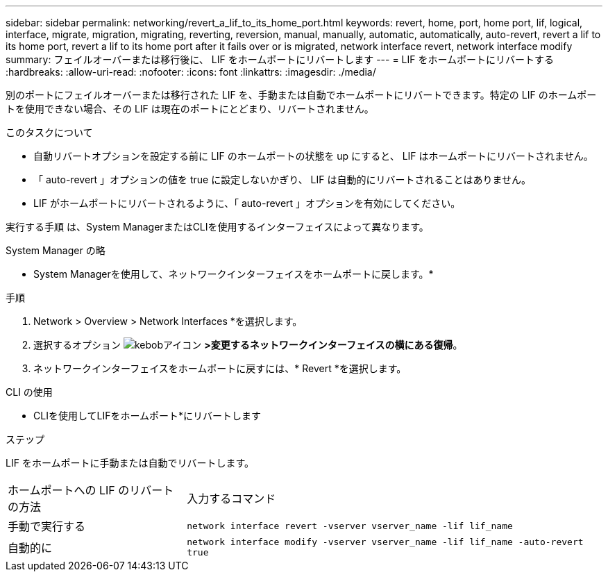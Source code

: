 ---
sidebar: sidebar 
permalink: networking/revert_a_lif_to_its_home_port.html 
keywords: revert, home, port, home port, lif, logical, interface, migrate, migration, migrating, reverting, reversion, manual, manually, automatic, automatically, auto-revert, revert a lif to its home port, revert a lif to its home port after it fails over or is migrated, network interface revert, network interface modify 
summary: フェイルオーバーまたは移行後に、 LIF をホームポートにリバートします 
---
= LIF をホームポートにリバートする
:hardbreaks:
:allow-uri-read: 
:nofooter: 
:icons: font
:linkattrs: 
:imagesdir: ./media/


[role="lead"]
別のポートにフェイルオーバーまたは移行された LIF を、手動または自動でホームポートにリバートできます。特定の LIF のホームポートを使用できない場合、その LIF は現在のポートにとどまり、リバートされません。

.このタスクについて
* 自動リバートオプションを設定する前に LIF のホームポートの状態を up にすると、 LIF はホームポートにリバートされません。
* 「 auto-revert 」オプションの値を true に設定しないかぎり、 LIF は自動的にリバートされることはありません。
* LIF がホームポートにリバートされるように、「 auto-revert 」オプションを有効にしてください。


実行する手順 は、System ManagerまたはCLIを使用するインターフェイスによって異なります。

[role="tabbed-block"]
====
.System Manager の略
--
* System Managerを使用して、ネットワークインターフェイスをホームポートに戻します。*

.手順
. Network > Overview > Network Interfaces *を選択します。
. 選択するオプション image:icon_kabob.gif["kebobアイコン"] *>変更するネットワークインターフェイスの横にある復帰*。
. ネットワークインターフェイスをホームポートに戻すには、* Revert *を選択します。


--
.CLI の使用
--
* CLIを使用してLIFをホームポート*にリバートします

.ステップ
LIF をホームポートに手動または自動でリバートします。

[cols="30,70"]
|===


| ホームポートへの LIF のリバートの方法 | 入力するコマンド 


| 手動で実行する | `network interface revert -vserver vserver_name -lif lif_name` 


| 自動的に | `network interface modify -vserver vserver_name -lif lif_name -auto-revert true` 
|===
--
====